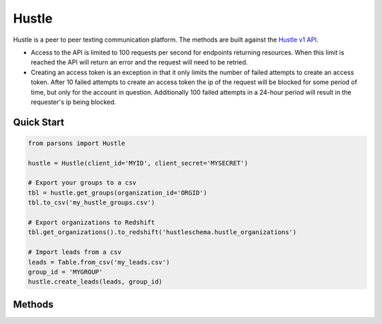 Hustle
======

Hustle is a peer to peer texting communication platform. The methods are built against the `Hustle v1 API <https://api.hustle.com/docs/>`_.

* Access to the API is limited to 100 requests per second for endpoints returning resources. When this limit is reached the API will return an error and the request will need to be retried.

* Creating an access token is an exception in that it only limits the number of failed attempts to create an access token. After 10 failed attempts to create an access token the ip of the request will be blocked for some period of time, but only for the account in question. Additionally 100 failed attempts in a 24-hour period will result in the requester's ip being blocked.

***********
Quick Start
***********

.. code-block:: python

        from parsons import Hustle
	
	hustle = Hustle(client_id='MYID', client_secret='MYSECRET')

	# Export your groups to a csv
	tbl = hustle.get_groups(organization_id='ORGID')
	tbl.to_csv('my_hustle_groups.csv')

	# Export organizations to Redshift
	tbl.get_organizations().to_redshift('hustleschema.hustle_organizations')

	# Import leads from a csv
	leads = Table.from_csv('my_leads.csv')
	group_id = 'MYGROUP'
	hustle.create_leads(leads, group_id)

*******
Methods
*******

.. autoclass :: parsons.Hustle
   :inherited-members:
   :members:
